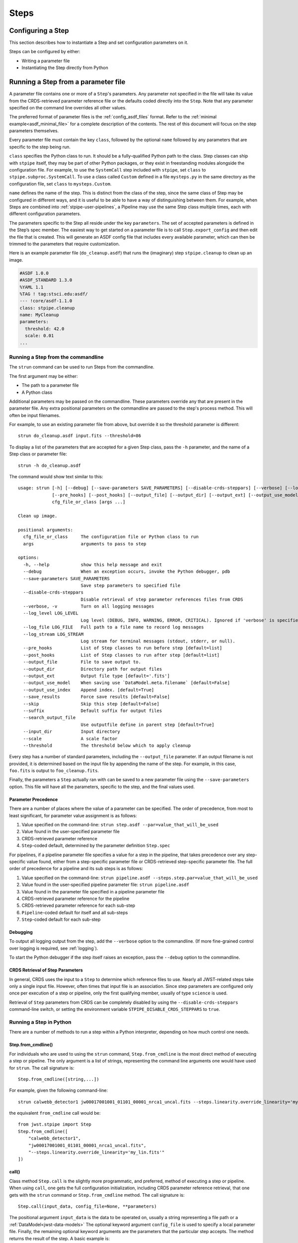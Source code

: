 =====
Steps
=====

.. _configuring-a-step:

Configuring a Step
==================

This section describes how to instantiate a Step and set configuration
parameters on it.

Steps can be configured by either:

* Writing a parameter file
* Instantiating the Step directly from Python

.. _running_a_step_from_a_configuration_file:

Running a Step from a parameter file
====================================

A parameter file contains one or more of a ``Step``'s parameters. Any parameter
not specified in the file will take its value from the CRDS-retrieved parameter
reference file or the defaults coded directly into the ``Step``. Note that any
parameter specified on the command line overrides all other values.

The preferred format of parameter files is the :ref:`config_asdf_files` format.
Refer to the :ref:`minimal example<asdf_minimal_file>` for a complete
description of the contents. The rest of this document will focus on the step
parameters themselves.

Every parameter file must contain the key ``class``, followed by
the optional ``name`` followed by any parameters that are specific to the step
being run.

``class`` specifies the Python class to run.  It should be a
fully-qualified Python path to the class.  Step classes can ship with
``stpipe`` itself, they may be part of other Python packages, or they
exist in freestanding modules alongside the configuration file.  For
example, to use the ``SystemCall`` step included with ``stpipe``, set
``class`` to ``stpipe.subproc.SystemCall``.  To use a class called
``Custom`` defined in a file ``mysteps.py`` in the same directory as
the configuration file, set ``class`` to ``mysteps.Custom``.

``name`` defines the name of the step.  This is distinct from the
class of the step, since the same class of Step may be configured in
different ways, and it is useful to be able to have a way of
distinguishing between them.  For example, when Steps are combined
into :ref:`stpipe-user-pipelines`, a Pipeline may use the same Step class
multiple times, each with different configuration parameters.

The parameters specific to the Step all reside under the key ``parameters``. The
set of accepted parameters is defined in the Step’s spec member.  The easiest
way to get started on a parameter file is to call ``Step.export_config`` and
then edit the file that is created.  This will generate an ASDF config file
that includes every available parameter, which can then be trimmed to the
parameters that require customization.

Here is an example parameter file (``do_cleanup.asdf``) that runs the (imaginary)
step ``stpipe.cleanup`` to clean up an image.

.. code-block::

    #ASDF 1.0.0
    #ASDF_STANDARD 1.3.0
    %YAML 1.1
    %TAG ! tag:stsci.edu:asdf/
    --- !core/asdf-1.1.0
    class: stpipe.cleanup
    name: MyCleanup
    parameters:
      threshold: 42.0
      scale: 0.01
    ...

.. _strun:

Running a Step from the commandline
-----------------------------------
The ``strun`` command can be used to run Steps from the commandline.

The first argument may be either:

* The path to a parameter file
* A Python class

Additional parameters may be passed on the commandline. These parameters
override any that are present in the parameter file. Any extra positional
parameters on the commandline are passed to the step's process method. This will
often be input filenames.

For example, to use an existing parameter file from above, but
override it so the threshold parameter is different::

    strun do_cleanup.asdf input.fits --threshold=86

To display a list of the parameters that are accepted for a given Step
class, pass the ``-h`` parameter, and the name of a Step class or
parameter file::

    strun -h do_cleanup.asdf

The command would show text similar to this::

    usage: strun [-h] [--debug] [--save-parameters SAVE_PARAMETERS] [--disable-crds-steppars] [--verbose] [--log_level LOG_LEVEL] [--log_format LOG_FORMAT] [--log_file LOG_FILE] [--log_stream LOG_STREAM]
                 [--pre_hooks] [--post_hooks] [--output_file] [--output_dir] [--output_ext] [--output_use_model] [--output_use_index] [--save_results] [--skip] [--suffix] [--search_output_file] [--input_dir]
                 cfg_file_or_class [args ...]

    Clean up image.

    positional arguments:
      cfg_file_or_class     The configuration file or Python class to run
      args                  arguments to pass to step

    options:
      -h, --help            show this help message and exit
      --debug               When an exception occurs, invoke the Python debugger, pdb
      --save-parameters SAVE_PARAMETERS
                            Save step parameters to specified file
      --disable-crds-steppars
                            Disable retrieval of step parameter references files from CRDS
      --verbose, -v         Turn on all logging messages
      --log_level LOG_LEVEL
                            Log level (DEBUG, INFO, WARNING, ERROR, CRITICAL). Ignored if 'verbose' is specified.
      --log_file LOG_FILE   Full path to a file name to record log messages
      --log_stream LOG_STREAM
                            Log stream for terminal messages (stdout, stderr, or null).
      --pre_hooks           List of Step classes to run before step [default=list]
      --post_hooks          List of Step classes to run after step [default=list]
      --output_file         File to save output to.
      --output_dir          Directory path for output files
      --output_ext          Output file type [default='.fits']
      --output_use_model    When saving use `DataModel.meta.filename` [default=False]
      --output_use_index    Append index. [default=True]
      --save_results        Force save results [default=False]
      --skip                Skip this step [default=False]
      --suffix              Default suffix for output files
      --search_output_file
                            Use outputfile define in parent step [default=True]
      --input_dir           Input directory
      --scale               A scale factor
      --threshold           The threshold below which to apply cleanup


Every step has a number of standard parameters, including the ``--output_file`` parameter.
If an output filename is not provided, it is determined based on the input file by
appending the name of the step.  For example, in this case, ``foo.fits`` is output
to ``foo_cleanup.fits``.

Finally, the parameters a ``Step`` actually ran with can be saved to a new
parameter file using the ``--save-parameters`` option. This file will have all
the parameters, specific to the step, and the final values used.

.. _`Parameter Precedence`:

Parameter Precedence
````````````````````

There are a number of places where the value of a parameter can be specified.
The order of precedence, from most to least significant, for parameter value
assignment is as follows:

1. Value specified on the command-line: ``strun step.asdf --par=value_that_will_be_used``
2. Value found in the user-specified parameter file
3. CRDS-retrieved parameter reference
4. ``Step``-coded default, determined by the parameter definition ``Step.spec``

For pipelines, if a pipeline parameter file specifies a value for a step in the
pipeline, that takes precedence over any step-specific value found, either from
a step-specific parameter file or CRDS-retrieved step-specific parameter file.
The full order of precedence for a pipeline and its sub steps is as follows:

1. Value specified on the command-line: ``strun pipeline.asdf --steps.step.par=value_that_will_be_used``
2. Value found in the user-specified pipeline parameter file: ``strun pipeline.asdf``
3. Value found in the parameter file specified in a pipeline parameter file
4. CRDS-retrieved parameter reference for the pipeline
5. CRDS-retrieved parameter reference for each sub-step
6. ``Pipeline``-coded default for itself and all sub-steps
7. ``Step``-coded default for each sub-step


Debugging
`````````

To output all logging output from the step, add the ``--verbose`` option
to the commandline.  (If more fine-grained control over logging is
required, see :ref:`logging`).

To start the Python debugger if the step itself raises an exception,
pass the ``--debug`` option to the commandline.


CRDS Retrieval of Step Parameters
`````````````````````````````````

In general, CRDS uses the input to a ``Step`` to determine which reference files
to use. Nearly all JWST-related steps take only a single input file. However,
often times that input file is an association. Since step parameters are
configured only once per execution of a step or pipeline, only the first
qualifying member, usually of type ``science`` is used.

Retrieval of ``Step`` parameters from CRDS can be completely disabled by
using the ``--disable-crds-steppars`` command-line switch, or setting the
environment variable ``STPIPE_DISABLE_CRDS_STEPPARS`` to ``true``.

.. _run_step_from_python:

Running a Step in Python
------------------------

There are a number of methods to run a step within a Python interpreter,
depending on how much control one needs.

Step.from_cmdline()
```````````````````

For individuals who are used to using the ``strun`` command, ``Step.from_cmdline``
is the most direct method of executing a step or pipeline. The only argument is
a list of strings, representing the command line arguments one would have used
for ``strun``. The call signature is::

    Step.from_cmdline([string,...])

For example, given the following command-line::

    strun calwebb_detector1 jw00017001001_01101_00001_nrca1_uncal.fits --steps.linearity.override_linearity='my_lin.fits'

the equivalent ``from_cmdline`` call would be::

    from jwst.stpipe import Step
    Step.from_cmdline([
        "calwebb_detector1",
        "jw00017001001_01101_00001_nrca1_uncal.fits",
        "--steps.linearity.override_linearity='my_lin.fits'"
    ])


call()
``````

Class method ``Step.call`` is the slightly more programmatic, and preferred,
method of executing a step or pipeline. When using ``call``, one gets the full
configuration initialization, including CRDS parameter reference retrieval, that
one gets with the ``strun`` command or ``Step.from_cmdline`` method. The call
signature is::

    Step.call(input_data, config_file=None, **parameters)

The positional argument ``input_data`` is the data to be operated on, usually a
string representing a file path or a :ref:`DataModel<jwst-data-models>`
The optional keyword argument ``config_file`` is used to specify a local parameter file.
Finally, the remaining optional keyword arguments are the parameters that the
particular step accepts. The method returns the result of the step. A basic
example is::

    from jwst.jump import JumpStep
    output = JumpStep.call('jw00017001001_01101_00001_nrca1_uncal.fits')

makes a new instance of ``JumpStep`` and executes using the specified exposure
file. ``JumpStep`` has a parameter ``rejection_threshold``. To use a different
value than the default, the statement would be::

    output = JumpStep.call('jw00017001001_01101_00001_nrca1_uncal.fits',
                           rejection_threshold=42.0)

If one wishes to use a :ref:`parameter file<parameter_files>`, specify the path
to it using the ``config_file`` argument::

    output = JumpStep.call('jw00017001001_01101_00001_nrca1_uncal.fits',
                           config_file='my_jumpstep_config.asdf')

run()
`````

The instance method ``Step.run()`` is the lowest-level method to executing a step
or pipeline. Initialization and parameter settings are left up to the user. An
example is::

    from jwst.flatfield import FlatFieldStep

    mystep = FlatFieldStep()
    mystep.override_sflat = 'sflat.fits'
    output = mystep.run(input_data)

``input_data`` in this case can be a fits file containing the appropriate data, or the output
of a previously run step/pipeline, which is an instance of a particular
:ref:`datamodel<jwst-data-models>`.

Unlike the ``call`` class method, there is no parameter initialization that
occurs, either by a local parameter file or from a CRDS-retrieved parameter
reference file. Parameters can be set individually on the instance, as is shown
above. Parameters can also be specified as keyword arguments when instantiating
the step. The previous example could be re-written as::

    from jwst.flatfield import FlatFieldStep

    mystep = FlatFieldStep(override_sflat='sflat.fits')
    output = mystep.run(input_data)

One can implement parameter reference file retrieval and use of a local
parameter file as follows::

    from stpipe import config_parser
    from jwst.flatfield import FlatFieldStep

    config = FlatFieldStep.get_config_from_reference(input_data)
    local_config = config_parser.load_config_file('my_flatfield_config.asdf')
    config_parser.merge_config(config, local_config)

    flat_field_step = FlatFieldStep.from_config_section(config)
    output = flat_field_step.run(input_data)
